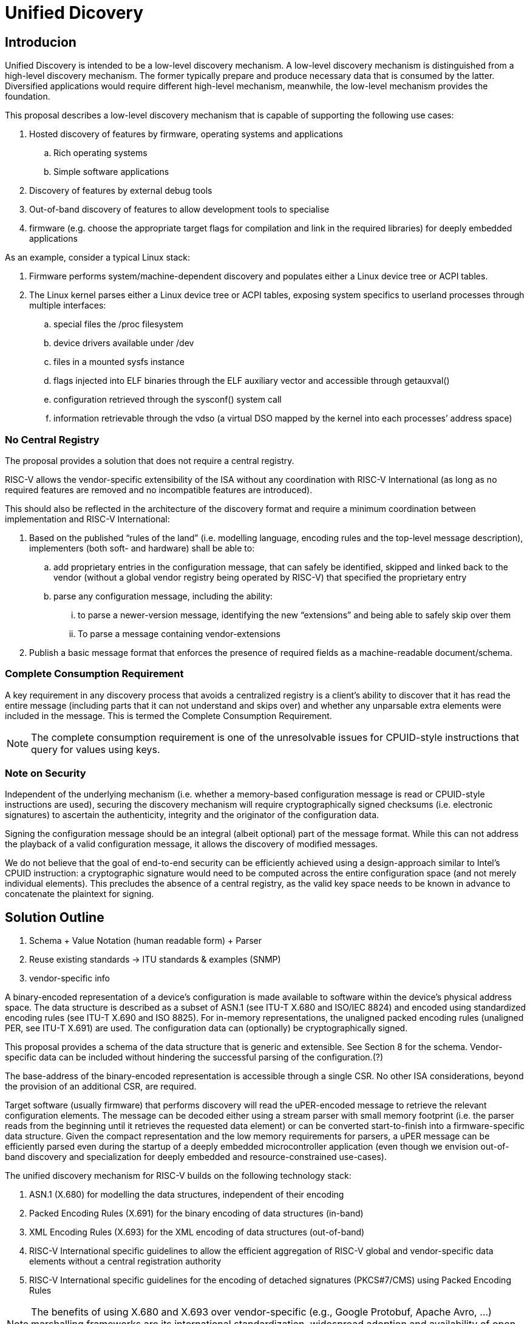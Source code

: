 = Unified Dicovery

== Introducion

Unified Discovery is intended to be a low-level discovery mechanism. A low-level discovery 
mechanism is distinguished from a high-level discovery mechanism. The former typically 
prepare and produce necessary data that is consumed by the latter. Diversified 
applications would require different high-level mechanism, meanwhile, the low-level 
mechanism provides the foundation.

This proposal describes a low-level discovery mechanism that is capable of supporting the 
following use cases:

. Hosted discovery of features by firmware, operating systems and applications
.. Rich operating systems
.. Simple software applications
. Discovery of features by external debug tools
. Out-of-band discovery of features to allow development tools to specialise
. firmware (e.g. choose the appropriate target flags for compilation and link in the 
required libraries) for deeply embedded applications

As an example, consider a typical Linux stack:

. Firmware performs system/machine-dependent discovery and populates either a Linux device 
tree or ACPI tables.
. The Linux kernel parses either a Linux device tree or ACPI tables, exposing system 
specifics to userland processes through multiple interfaces:
.. special files the /proc filesystem
.. device drivers available under /dev
.. files in a mounted sysfs instance
.. flags injected into ELF binaries through the ELF auxiliary vector and accessible 
through getauxval()
.. configuration retrieved through the sysconf() system call
.. information retrievable through the vdso (a virtual DSO mapped by the kernel into each 
processes’ address space)

=== No Central Registry

The proposal provides a solution that does not require a central registry.

RISC-V allows the vendor-specific extensibility of the ISA without any coordination with
RISC-V International (as long as no required features are removed and no incompatible
features are introduced).

This should also be reflected in the architecture of the discovery format and require a
minimum coordination between implementation and RISC-V International:

. Based on the published “rules of the land” (i.e. modelling language, encoding rules and 
the top-level message description), implementers (both soft- and hardware) shall be able 
to:
.. add proprietary entries in the configuration message, that can safely be identified, 
skipped and linked back to the vendor (without a global vendor registry being operated by 
RISC-V) that specified the proprietary entry
.. parse any configuration message, including the ability:
... to parse a newer-version message, identifying the new “extensions” and being able to 
safely skip over them
... To parse a message containing vendor-extensions
. Publish a basic message format that enforces the presence of required fields as a 
machine-readable document/schema.

=== Complete Consumption Requirement

A key requirement in any discovery process that avoids a centralized registry is a 
client’s ability to discover that it has read the entire message (including parts that it 
can not understand and skips over) and whether any unparsable extra elements were included 
in the message. This is termed the Complete Consumption Requirement.

NOTE: The complete consumption requirement is one of the unresolvable issues for 
CPUID-style instructions that query for values using keys.

=== Note on Security

Independent of the underlying mechanism (i.e. whether a memory-based configuration message 
is read or CPUID-style instructions are used), securing the discovery mechanism will 
require cryptographically signed checksums (i.e. electronic signatures) to ascertain the 
authenticity, integrity and the originator of the configuration data.

Signing the configuration message should be an integral (albeit optional) part of the 
message format. While this can not address the playback of a valid configuration message, 
it allows the discovery of modified messages.

We do not believe that the goal of end-to-end security can be efficiently achieved using a 
design-approach similar to Intel’s CPUID instruction: a cryptographic signature would need 
to be computed across the entire configuration space (and not merely individual elements). 
This precludes the absence of a central registry, as the valid key space needs to be known 
in advance to concatenate the plaintext for signing.

== Solution Outline

. Schema + Value Notation (human readable form) + Parser

. Reuse existing standards -> ITU standards & examples (SNMP)

. vendor-specific info

A binary-encoded representation of a device’s configuration is made available to software 
within the device’s physical address space. The data structure is described as a subset of 
ASN.1 (see ITU-T X.680 and ISO/IEC 8824) and encoded using standardized encoding rules 
(see ITU-T X.690 and ISO 8825). For in-memory representations, the unaligned packed 
encoding rules (unaligned PER, see ITU-T X.691) are used. The configuration data can 
(optionally) be cryptographically signed.

This proposal provides a schema of the data structure that is generic and extensible. See 
Section 8 for the schema. Vendor-specific data can be included without hindering the 
successful parsing of the configuration.(?)

The base-address of the binary-encoded representation is accessible through a single CSR. 
No other ISA considerations, beyond the provision of an additional CSR, are required.

Target software (usually firmware) that performs discovery will read the uPER-encoded 
message to retrieve the relevant configuration elements. The message can be decoded either 
using a stream parser with small memory footprint (i.e. the parser reads from the 
beginning until it retrieves the requested data element) or can be converted 
start-to-finish into a firmware-specific data structure. Given the compact representation 
and the low memory requirements for parsers, a uPER message can be efficiently parsed even 
during the startup of a deeply embedded microcontroller application (even though we 
envision out-of-band discovery and specialization for deeply embedded and 
resource-constrained use-cases).

The unified discovery mechanism for RISC-V builds on the following technology stack:

. ASN.1 (X.680) for modelling the data structures, independent of their encoding

. Packed Encoding Rules (X.691) for the binary encoding of data structures (in-band)

. XML Encoding Rules (X.693) for the XML encoding of data structures (out-of-band)

. RISC-V International specific guidelines to allow the efficient aggregation of RISC-V 
global and vendor-specific data elements without a central registration authority

. RISC-V International specific guidelines for the encoding of detached signatures 
(PKCS#7/CMS) using Packed Encoding Rules


NOTE: The benefits of using X.680 and X.693 over vendor-specific (e.g., Google Protobuf, 
Apache Avro, ...) marshalling frameworks are its international standardization, widespread 
adoption and availability of open-source and commercial codec libraries.

Retrieval and decoding of the configuration structure can happen in any of the following 
scenarios:

- Software (in-band)

Firmware will access the CSR and read the configuration message to extract the device’s 
configuration as part of its discovery process. The implementation details of this process 
(e.g., whether firmware initiates a read from the top and searches for individual tags, or 
if firmware converts the entire discovery information into an in-memory representation at 
    once) are left to device implementers.

- External debug (in-band)

External debug will retrieve the CSR and then read out (once) the referenced memory region 
to retrieve the configuration information for a specific target device. The retrieved 
configuration message is then parsed by the external debugger to determine the 
configuration, features and capabilities of the device.

- Software development environment (out-of-band)

For (deeply) embedded applications, firmware will be specialised to target the specific 
target device only by pushing the discovery and configuration to the software development 
environment. These cases can be efficiently supported either by reading the configuration 
structure from a target device using an external debugger, or by retrieving a 
configuration structure from the manufacturer’s website.

== The mconfigptr CSR

The machine config pointer (mconfigptr) CSR provides the base-address of the 
binary-encoded representation. The mconfigptr is a machine-mode CSR. On platforms that 
does not require runtime update of the address of the binary representation of the 
configuration, this register can be hardwired to zero.

For backward compatibility, the firmware can emulate this CSR on platforms that does not 
implement this CSR prior to this proposal.

== Hypervisor // U/D for guest OSes

For virtualisation purposes, only the retrieval of the mconfigptr CSR has to be 
intercepted (i.e. either a virtualized CSR would be provided to the guest that can be 
written by the hypervisor — or trap-and-emulate would be used) if the guest is to be 
provided with a configuration structure from what is retrieved from the underlying 
hardware.

== Referenced standards

== Guidelines/Mappings from discoverable elements -> ASN.1

=== Extensibility, versioning & “container format”

=== What types of discoverable elements do we support?

==== Existence

====	Structural elements (lists, arrays)

==== Parameters (enums, integer ranges, addresses)

=== How to map these to ASN.1

== Encoding rules

=== Reference back to X.69x ?

== Top-level schema -> appendix ( normative )

=== container format

=== standard elements (vectors, bitmanip, …)


